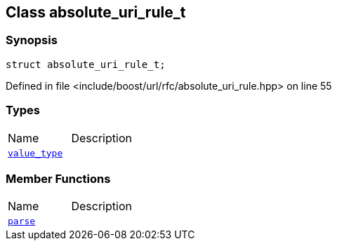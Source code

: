 :relfileprefix: ../../
[#951C4BE11E407862072D7CAD5A0222DD19E0D02E]
== Class absolute_uri_rule_t



=== Synopsis

[source,cpp,subs="verbatim,macros,-callouts"]
----
struct absolute_uri_rule_t;
----

Defined in file <include/boost/url/rfc/absolute_uri_rule.hpp> on line 55

=== Types
[,cols=2]
|===
|Name |Description
|xref:reference/boost/urls/absolute_uri_rule_t/value_type.adoc[`pass:v[value_type]`] |
|===
=== Member Functions
[,cols=2]
|===
|Name |Description
|xref:reference/boost/urls/absolute_uri_rule_t/parse.adoc[`pass:v[parse]`] |
|===

